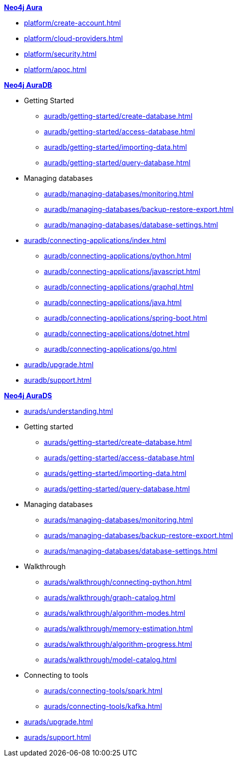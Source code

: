 ////
Generic Start
////
.xref:index.adoc[*Neo4j Aura*]

* xref:platform/create-account.adoc[]
* xref:platform/cloud-providers.adoc[]
* xref:platform/security.adoc[]
* xref:platform/apoc.adoc[]
////
Generic End
////

////
AuraDB Start
////
.xref:auradb/index.adoc[*Neo4j AuraDB*]

* Getting Started
** xref:auradb/getting-started/create-database.adoc[]
** xref:auradb/getting-started/access-database.adoc[]
** xref:auradb/getting-started/importing-data.adoc[]
** xref:auradb/getting-started/query-database.adoc[]

* Managing databases
** xref:auradb/managing-databases/monitoring.adoc[]
** xref:auradb/managing-databases/backup-restore-export.adoc[]
** xref:auradb/managing-databases/database-settings.adoc[]

* xref:auradb/connecting-applications/index.adoc[]
** xref:auradb/connecting-applications/python.adoc[]
** xref:auradb/connecting-applications/javascript.adoc[]
** xref:auradb/connecting-applications/graphql.adoc[]
** xref:auradb/connecting-applications/java.adoc[]
** xref:auradb/connecting-applications/spring-boot.adoc[]
** xref:auradb/connecting-applications/dotnet.adoc[]
** xref:auradb/connecting-applications/go.adoc[]

* xref:auradb/upgrade.adoc[]
* xref:auradb/support.adoc[]
////
AuraDB End
////

////
AuraDS Start
////
.xref:aurads/index.adoc[*Neo4j AuraDS*]
* xref:aurads/understanding.adoc[]

* Getting started
** xref:aurads/getting-started/create-database.adoc[]
** xref:aurads/getting-started/access-database.adoc[]
** xref:aurads/getting-started/importing-data.adoc[]
** xref:aurads/getting-started/query-database.adoc[]

* Managing databases
** xref:aurads/managing-databases/monitoring.adoc[]
** xref:aurads/managing-databases/backup-restore-export.adoc[]
** xref:aurads/managing-databases/database-settings.adoc[]

* Walkthrough
** xref:aurads/walkthrough/connecting-python.adoc[]
** xref:aurads/walkthrough/graph-catalog.adoc[]
** xref:aurads/walkthrough/algorithm-modes.adoc[]
** xref:aurads/walkthrough/memory-estimation.adoc[]
** xref:aurads/walkthrough/algorithm-progress.adoc[]
** xref:aurads/walkthrough/model-catalog.adoc[]

* Connecting to tools
** xref:aurads/connecting-tools/spark.adoc[]
** xref:aurads/connecting-tools/kafka.adoc[]

* xref:aurads/upgrade.adoc[]
* xref:aurads/support.adoc[]
////
AuraDS End
////